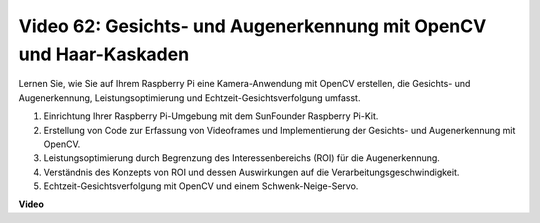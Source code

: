 Video 62: Gesichts- und Augenerkennung mit OpenCV und Haar-Kaskaden
=======================================================================================

Lernen Sie, wie Sie auf Ihrem Raspberry Pi eine Kamera-Anwendung mit OpenCV erstellen, die Gesichts- und Augenerkennung, Leistungsoptimierung und Echtzeit-Gesichtsverfolgung umfasst.

1. Einrichtung Ihrer Raspberry Pi-Umgebung mit dem SunFounder Raspberry Pi-Kit.
2. Erstellung von Code zur Erfassung von Videoframes und Implementierung der Gesichts- und Augenerkennung mit OpenCV.
3. Leistungsoptimierung durch Begrenzung des Interessenbereichs (ROI) für die Augenerkennung.
4. Verständnis des Konzepts von ROI und dessen Auswirkungen auf die Verarbeitungsgeschwindigkeit.
5. Echtzeit-Gesichtsverfolgung mit OpenCV und einem Schwenk-Neige-Servo.

**Video**

.. raw:: html

    <iframe width="700" height="500" src="https://www.youtube.com/embed/cEgio_zgIQM?si=UUHtUKM9jqsp9tNK" title="YouTube-Videoplayer" frameborder="0" allow="accelerometer; autoplay; clipboard-write; encrypted-media; gyroscope; picture-in-picture; web-share" allowfullscreen></iframe>

